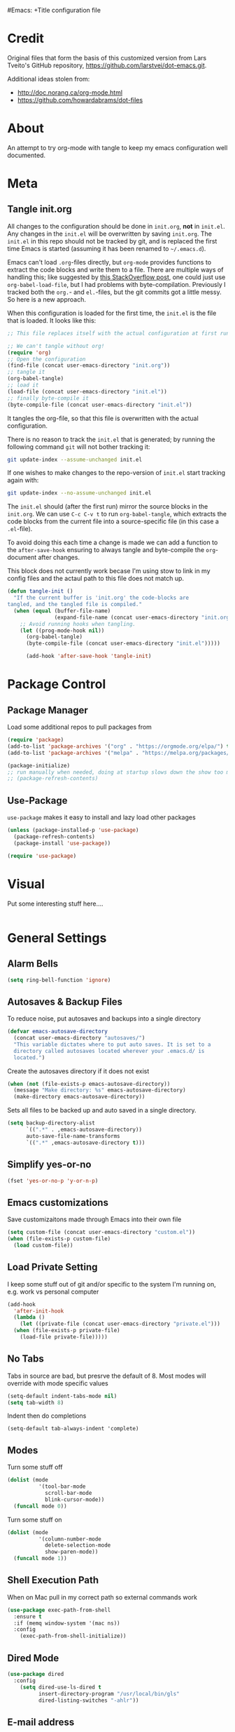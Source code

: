 #Emacs: +Title configuration file
#+AUTHOR: Paul Heely
#+BABEL: :cache yes
#+LATEX_HEADER: \usepackage{parskip}
#+LATEX_HEADER: \usepackage{inconsolata}
#+LATEX_HEADER: \usepackage[utf8]{inputenc}
#+PROPERTY: header-args :tangle yes


* Credit
  Original files that form the basis of this customized version
  from Lars Tveito's GitHub repository, [[https://github.com/larstvei/dot-emacs.git]].
   
  Additional ideas stolen from:
  - http://doc.norang.ca/org-mode.html
  - https://github.com/howardabrams/dot-files
  
* About

  An attempt to try org-mode with tangle to keep my emacs configuration well documented.

* Meta
** Tangle init.org
  All changes to the configuration should be done in =init.org=, *not* in
  =init.el=. Any changes in the =init.el= will be overwritten by saving
  =init.org=. The =init.el= in this repo should not be tracked by git, and
  is replaced the first time Emacs is started (assuming it has been renamed
  to =~/.emacs.d=).

  Emacs can't load =.org=-files directly, but =org-mode= provides functions
  to extract the code blocks and write them to a file. There are multiple
  ways of handling this; like suggested by [[http://emacs.stackexchange.com/questions/3143/can-i-use-org-mode-to-structure-my-emacs-or-other-el-configuration-file][this StackOverflow post]], one
  could just use =org-babel-load-file=, but I had problems with
  byte-compilation. Previously I tracked both the =org.=- and =el.=-files,
  but the git commits got a little messy. So here is a new approach.

  When this configuration is loaded for the first time, the ~init.el~ is
  the file that is loaded. It looks like this:

  #+BEGIN_SRC emacs-lisp :tangle no
  ;; This file replaces itself with the actual configuration at first run.

  ;; We can't tangle without org!
  (require 'org)
  ;; Open the configuration
  (find-file (concat user-emacs-directory "init.org"))
  ;; tangle it
  (org-babel-tangle)
  ;; load it
  (load-file (concat user-emacs-directory "init.el"))
  ;; finally byte-compile it
  (byte-compile-file (concat user-emacs-directory "init.el"))
  #+END_SRC

  It tangles the org-file, so that this file is overwritten with the actual
  configuration.

  There is no reason to track the =init.el= that is generated; by running
  the following command =git= will not bother tracking it:

  #+BEGIN_SRC sh :tangle no
  git update-index --assume-unchanged init.el
  #+END_SRC

  If one wishes to make changes to the repo-version of =init.el= start
  tracking again with:

  #+BEGIN_SRC sh :tangle no
  git update-index --no-assume-unchanged init.el
  #+END_SRC

  The =init.el= should (after the first run) mirror the source blocks in
  the =init.org=. We can use =C-c C-v t= to run =org-babel-tangle=, which
  extracts the code blocks from the current file into a source-specific
  file (in this case a =.el=-file).

  To avoid doing this each time a change is made we can add a function to
  the =after-save-hook= ensuring to always tangle and byte-compile the
  =org=-document after changes.

  This block does not currently work becase I'm using stow to link in my 
  config files and the actaul path to this file does not match up.
  
  #+BEGIN_SRC emacs-lisp :tangle no
  (defun tangle-init ()
    "If the current buffer is 'init.org' the code-blocks are
  tangled, and the tangled file is compiled."
    (when (equal (buffer-file-name)
                 (expand-file-name (concat user-emacs-directory "init.org")))
      ;; Avoid running hooks when tangling.
      (let ((prog-mode-hook nil))
        (org-babel-tangle)
        (byte-compile-file (concat user-emacs-directory "init.el")))))

        (add-hook 'after-save-hook 'tangle-init)
  #+END_SRC

* Package Control
** Package Manager
   Load some additional repos to pull packages from
   #+BEGIN_SRC emacs-lisp
     (require 'package)
     (add-to-list 'package-archives '("org" . "https://orgmode.org/elpa/") t)
     (add-to-list 'package-archives '("melpa" . "https://melpa.org/packages/") t)
     
     (package-initialize)
     ;; run manually when needed, doing at startup slows down the show too much
     ;; (package-refresh-contents)
   #+END_SRC

** Use-Package
   =use-package= makes it easy to install and lazy load other packages
   
   #+BEGIN_SRC emacs-lisp
     (unless (package-installed-p 'use-package)
       (package-refresh-contents)
       (package-install 'use-package))
     
     (require 'use-package)
   #+END_SRC

* Visual
  Put some interesting stuff here....
  #+BEGIN_SRC emacs-lisp
  #+END_SRC

* General Settings
** Alarm Bells
   #+BEGIN_SRC emacs-lisp
     (setq ring-bell-function 'ignore)
   #+END_SRC

** Autosaves & Backup Files
   To reduce noise, put autosaves and backups into a single directory
   #+BEGIN_SRC emacs-lisp
   (defvar emacs-autosave-directory
     (concat user-emacs-directory "autosaves/")
     "This variable dictates where to put auto saves. It is set to a
     directory called autosaves located wherever your .emacs.d/ is
     located.")
   #+END_SRC

   Create the autosaves directory if it does not exist

   #+BEGIN_SRC emacs-lisp
   (when (not (file-exists-p emacs-autosave-directory))
     (message "Make directory: %s" emacs-autosave-directory)
     (make-directory emacs-autosave-directory))
   #+END_SRC
   

   Sets all files to be backed up and auto saved in a single directory.

   #+BEGIN_SRC emacs-lisp
   (setq backup-directory-alist
         `((".*" . ,emacs-autosave-directory))
         auto-save-file-name-transforms
         `((".*" ,emacs-autosave-directory t)))
   #+END_SRC

** Simplify yes-or-no
   #+BEGIN_SRC emacs-lisp
     (fset 'yes-or-no-p 'y-or-n-p)
   #+END_SRC

** Emacs customizations
   Save customizaitons made through Emacs into their own file
   #+BEGIN_SRC emacs-lisp
   (setq custom-file (concat user-emacs-directory "custom.el"))
   (when (file-exists-p custom-file)
     (load custom-file))
   #+END_SRC

** Load Private Setting 
   I keep some stuff out of git and/or specific to the system I'm running on, e.g. work vs personal computer
   #+BEGIN_SRC emacs-lisp
     (add-hook
       'after-init-hook
       (lambda ()
         (let ((private-file (concat user-emacs-directory "private.el")))
	   (when (file-exists-p private-file)
	     (load-file private-file)))))
   #+END_SRC

** No Tabs
   Tabs in source are bad, but presrve the default of 8. Most modes will override with mode specific values
   
   #+BEGIN_SRC emacs-lisp
     (setq-default indent-tabs-mode nil)
     (setq tab-width 8)
   #+END_SRC

   Indent then do completions
   
   #+BEGIN_SRC
     (setq-default tab-always-indent 'complete)
   #+END_SRC

** Modes
   Turn some stuff off
   
   #+BEGIN_SRC emacs-lisp
     (dolist (mode 
               '(tool-bar-mode
                 scroll-bar-mode
                 blink-cursor-mode))
       (funcall mode 0))
   #+END_SRC

   Turn some stuff on
   
   #+BEGIN_SRC emacs-lisp
     (dolist (mode 
               '(column-number-mode
                 delete-selection-mode
                 show-paren-mode))
       (funcall mode 1))
   #+END_SRC

** Shell Execution Path
   When on Mac pull in my correct path so external commands work
   
   #+BEGIN_SRC emacs-lisp
     (use-package exec-path-from-shell
       :ensure t
       :if (memq window-system '(mac ns))
       :config
         (exec-path-from-shell-initialize))
   #+END_SRC

** Dired Mode
   #+BEGIN_SRC emacs-lisp
   (use-package dired
     :config
       (setq dired-use-ls-dired t
             insert-directory-program "/usr/local/bin/gls"
             dired-listing-switches "-ahlr"))
   #+END_SRC

** E-mail address 
  Set my email based on login in name, pheely is only used for work
  
  #+BEGIN_SRC emacs-lisp
  (if (equal "pheely" user-login-name)
    (setq user-mail-address "pheely@amazon.com")
    (setq user-mail-address "paul@paulheely.com"))
  #+END_SRC

* Global Shortcuts
  #+BEGIN_SRC emacs-lisp
    (global-set-key "\C-cg" (lambda () (interactive) (find-file "~/git/gtd/gtd.org")))
    (global-set-key "\C-ci" (lambda () (interactive) (find-file "~/git/gtd/inbox.org")))
    (global-set-key "\C-ce" (lambda () (interactive) (find-file "~/.emacs.d/init.org")))
    (global-set-key "\C-cd" (lambda () (interactive) (dired "~/Documents/Docs/_Archive/2020/_Drafts")))
  #+END_SRC

* Mode Configuration
** YAML
  #+BEGIN_SRC emacs-lisp
    (use-package yaml-mode
      :ensure t)
  #+END_SRC

** Markdown
  #+BEGIN_SRC emacs-lisp
    (use-package markdown-mode
      :ensure t)
  #+END_SRC

** Python
*** Virtial Environments
  On OSX to setup for virtual environments
 
  #+BEGIN_SRC shell :tangle no
    brew install pyenv pyenv-virtualenv pyenv-virtualenvwrapper
    pip3 install virtualenv
  #+END_SRC
  
  #+BEGIN_SRC emacs-lisp 
    (use-package python
      :mode ("\\.py\\'" . python-mode)
      :interpreter ("python3" . python-mode)
      
      :init (setq-default indent-tabs-mode nil)
      
      :config
        (setq python-indent-offset 4)
        (add-hook 'python-mode-hook 'smartparens-mode)
        (add-hook 'python-mode-hook 'color-identifiers-mode))
  #+END_SRC

** Org Mode
  #+BEGIN_SRC emacs-lisp
    (add-to-list 'auto-mode-alist '("\\.\\(org\\|org_archive\\|txt\\)$" . org-mode))

    (use-package org 
      :ensure t)

    ;; Standard key bindings
    (global-set-key "\C-cl" 'org-store-link)
    (global-set-key "\C-ca" 'org-agenda)
    (global-set-key "\C-cc" 'org-capture)

    (setq org-agenda-files '("~/git/gtd/inbox.org"
                             "~/git/gtd/gtd.org"
                             "~/git/gtd/tickler.org"))

    (setq org-capture-templates '(("t" "Todo [inbox]" entry
                                    (file+headline "~/git/gtd/inbox.org" "Tasks")
                                    "* TODO %i%?")
                                  ("T" "Tickler" entry
                                    (file+headline "~/git/gtd/tickler.org" "Tickler")
                                    "* %i%? \n %U")))

    (setq org-refile-targets '(("~/git/gtd/gtd.org" :maxlevel . 3)
                               ("~/git/gtd/someday.org" :level . 1)
                               ("~/git/gtd/tickler.org" :maxlevel . 2)))

    (setq org-todo-keywords '((sequence "TODO(t)" "Next(n)" "WAITING(w)" "|" "DONE(d)" "CANCELLED(c)")))    

    ; allow creation of parent tasks
    (setq org-refile-allow-creating-parent-nodes 'confirm)

    ; only show next actions
    (setq org-agenda-custom-commands
      '(("D" "Done" todo "DONE")
        ("N" "Next" todo "NEXT")))
        
    ; add some priorites so that the usual A, B, C can be used
    ; and set the default to D so non prioritized items fall to the 
    ; bottom of the egenda
    (setq org-lowest-priority ?D)
    (setq org-default-priority ?D)
  #+END_SRC

** Magic Git
   #+BEGIN_SRC emacs-lisp
   (use-package magit
     :ensure t
     :bind (("C-x g" . magit-status)))
   #+END_S
